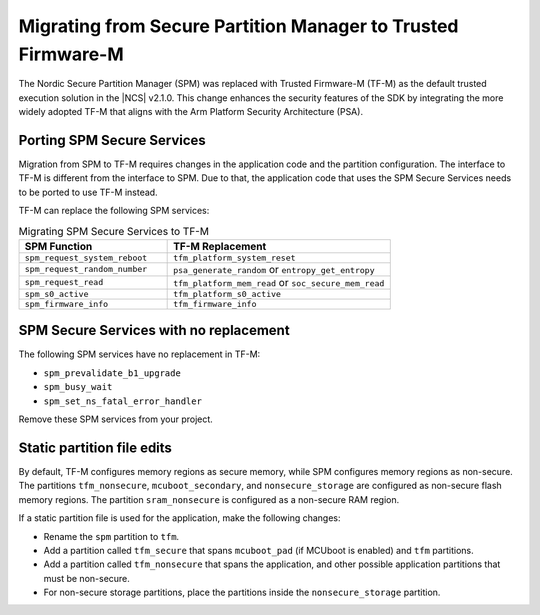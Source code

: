 .. _spm_to_tfm_migration:

Migrating from Secure Partition Manager to Trusted Firmware-M
#############################################################

The Nordic Secure Partition Manager (SPM) was replaced with Trusted Firmware-M (TF-M) as the default trusted execution solution in the |NCS| v2.1.0.
This change enhances the security features of the SDK by integrating the more widely adopted TF-M that aligns with the Arm Platform Security Architecture (PSA).

Porting SPM Secure Services
***************************

Migration from SPM to TF-M requires changes in the application code and the partition configuration.
The interface to TF-M is different from the interface to SPM.
Due to that, the application code that uses the SPM Secure Services needs to be ported to use TF-M instead.

TF-M can replace the following SPM services:

.. list-table:: Migrating SPM Secure Services to TF-M
   :widths: 40 60
   :header-rows: 1

   * - SPM Function
     - TF-M Replacement
   * - ``spm_request_system_reboot``
     - ``tfm_platform_system_reset``
   * - ``spm_request_random_number``
     - ``psa_generate_random`` or ``entropy_get_entropy``
   * - ``spm_request_read``
     - ``tfm_platform_mem_read`` or ``soc_secure_mem_read``
   * - ``spm_s0_active``
     - ``tfm_platform_s0_active``
   * - ``spm_firmware_info``
     - ``tfm_firmware_info``


SPM Secure Services with no replacement
***************************************

The following SPM services have no replacement in TF-M:

* ``spm_prevalidate_b1_upgrade``
* ``spm_busy_wait``
* ``spm_set_ns_fatal_error_handler``

Remove these SPM services from your project.

Static partition file edits
***************************

By default, TF-M configures memory regions as secure memory, while SPM configures memory regions as non-secure.
The partitions ``tfm_nonsecure``, ``mcuboot_secondary``, and ``nonsecure_storage`` are configured as non-secure flash memory regions.
The partition ``sram_nonsecure`` is configured as a non-secure RAM region.

If a static partition file is used for the application, make the following changes:

* Rename the ``spm`` partition to ``tfm``.
* Add a partition called ``tfm_secure`` that spans ``mcuboot_pad`` (if MCUboot is enabled) and ``tfm`` partitions.
* Add a partition called ``tfm_nonsecure`` that spans the application, and other possible application partitions that must be non-secure.
* For non-secure storage partitions, place the partitions inside the ``nonsecure_storage`` partition.

